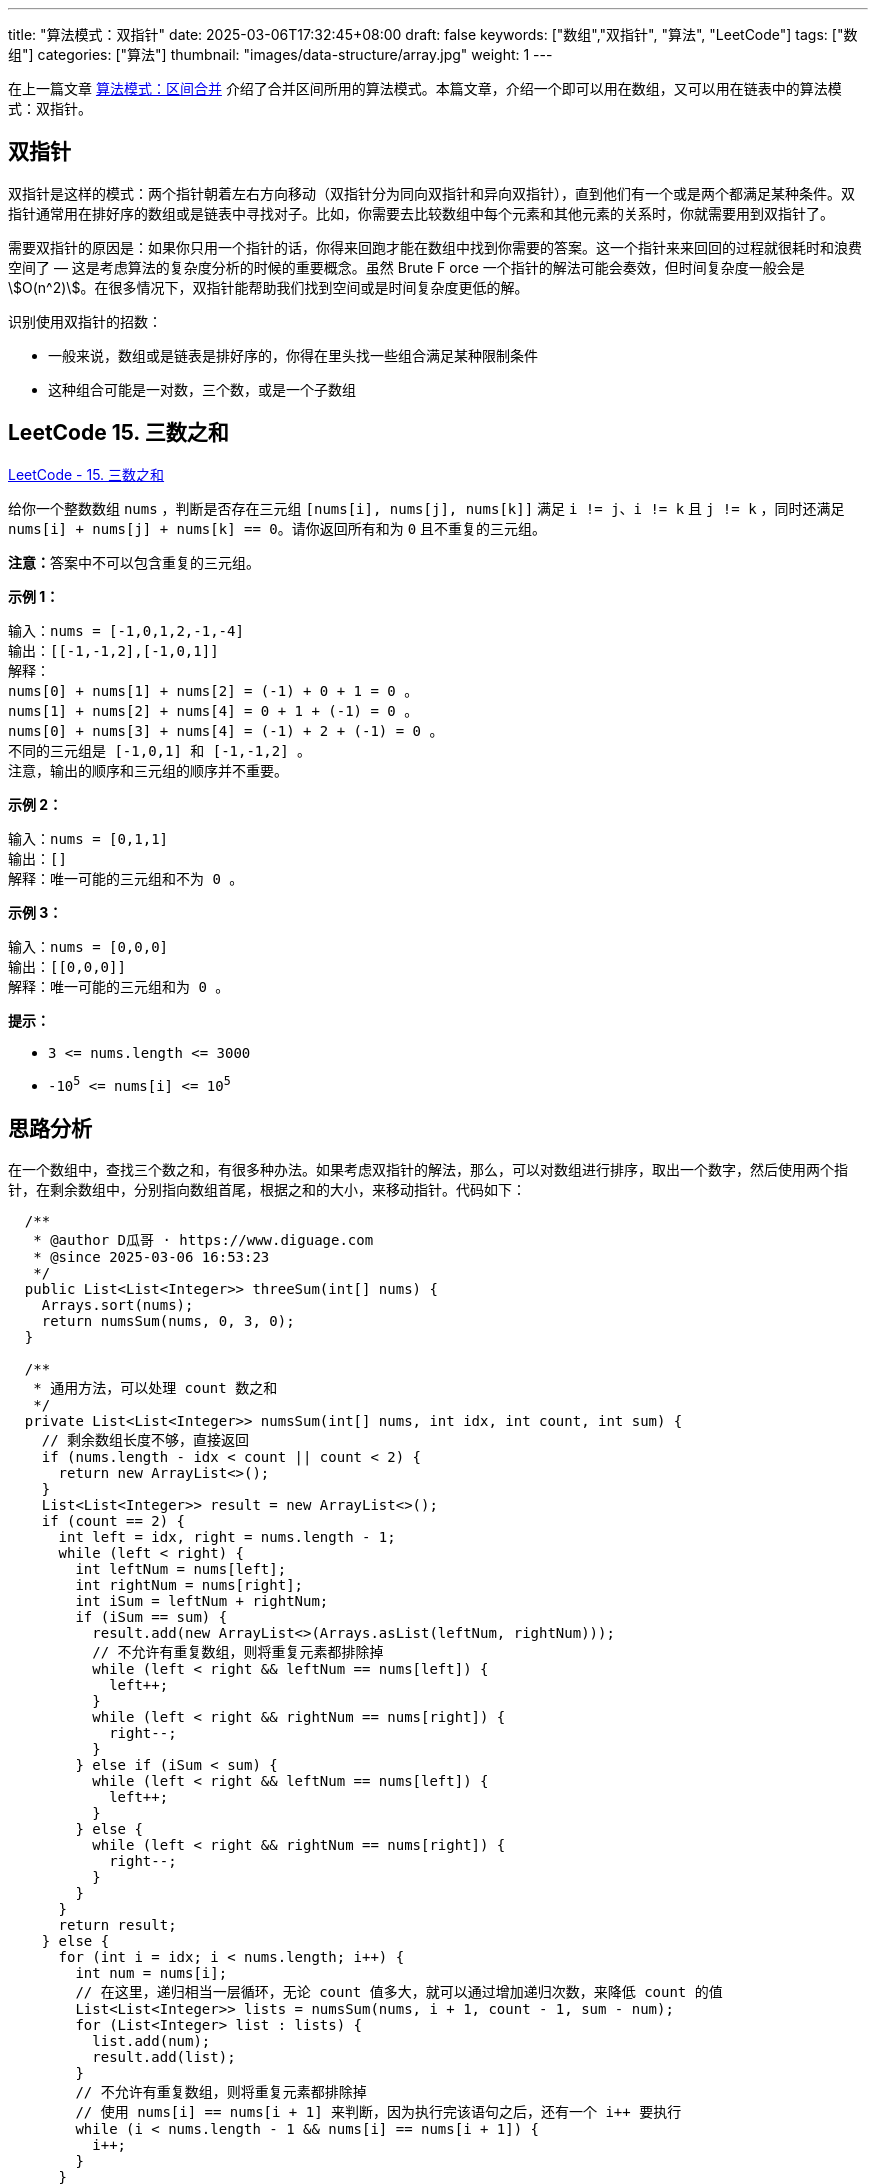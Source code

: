 ---
title: "算法模式：双指针"
date: 2025-03-06T17:32:45+08:00
draft: false
keywords: ["数组","双指针", "算法", "LeetCode"]
tags: ["数组"]
categories: ["算法"]
thumbnail: "images/data-structure/array.jpg"
weight: 1
---

在上一篇文章 https://www.diguage.com/post/algorithm-pattern-merge-intervals/[算法模式：区间合并^] 介绍了合并区间所用的算法模式。本篇文章，介绍一个即可以用在数组，又可以用在链表中的算法模式：双指针。

== 双指针

双指针是这样的模式：两个指针朝着左右方向移动（双指针分为同向双指针和异向双指针），直到他们有一个或是两个都满足某种条件。双指针通常用在排好序的数组或是链表中寻找对子。比如，你需要去比较数组中每个元素和其他元素的关系时，你就需要用到双指针了。

需要双指针的原因是：如果你只用一个指针的话，你得来回跑才能在数组中找到你需要的答案。这一个指针来来回回的过程就很耗时和浪费空间了 — 这是考虑算法的复杂度分析的时候的重要概念。虽然 Brute F orce 一个指针的解法可能会奏效，但时间复杂度一般会是 stem:[O(n^2)]。在很多情况下，双指针能帮助我们找到空间或是时间复杂度更低的解。

识别使用双指针的招数：

* 一般来说，数组或是链表是排好序的，你得在里头找一些组合满足某种限制条件
* 这种组合可能是一对数，三个数，或是一个子数组

== LeetCode 15. 三数之和

https://leetcode.cn/problems/3sum/[LeetCode - 15. 三数之和 ^]

给你一个整数数组 `nums` ，判断是否存在三元组 `+[nums[i], nums[j], nums[k]]+` 满足 `+i != j+`、`+i != k+` 且 `+j != k+` ，同时还满足 `+nums[i] + nums[j] + nums[k] == 0+`。请你返回所有和为 `0` 且不重复的三元组。

**注意：**答案中不可以包含重复的三元组。


*示例 1：*

....
输入：nums = [-1,0,1,2,-1,-4]
输出：[[-1,-1,2],[-1,0,1]]
解释：
nums[0] + nums[1] + nums[2] = (-1) + 0 + 1 = 0 。
nums[1] + nums[2] + nums[4] = 0 + 1 + (-1) = 0 。
nums[0] + nums[3] + nums[4] = (-1) + 2 + (-1) = 0 。
不同的三元组是 [-1,0,1] 和 [-1,-1,2] 。
注意，输出的顺序和三元组的顺序并不重要。
....

*示例 2：*

....
输入：nums = [0,1,1]
输出：[]
解释：唯一可能的三元组和不为 0 。
....

*示例 3：*

....
输入：nums = [0,0,0]
输出：[[0,0,0]]
解释：唯一可能的三元组和为 0 。
....

*提示：*

* `+3 <= nums.length <= 3000+`
* `-10^5^ \<= nums[i] \<= 10^5^`

== 思路分析

在一个数组中，查找三个数之和，有很多种办法。如果考虑双指针的解法，那么，可以对数组进行排序，取出一个数字，然后使用两个指针，在剩余数组中，分别指向数组首尾，根据之和的大小，来移动指针。代码如下：

[source%nowrap,java,{source_attr}]
----
  /**
   * @author D瓜哥 · https://www.diguage.com
   * @since 2025-03-06 16:53:23
   */
  public List<List<Integer>> threeSum(int[] nums) {
    Arrays.sort(nums);
    return numsSum(nums, 0, 3, 0);
  }

  /**
   * 通用方法，可以处理 count 数之和
   */
  private List<List<Integer>> numsSum(int[] nums, int idx, int count, int sum) {
    // 剩余数组长度不够，直接返回
    if (nums.length - idx < count || count < 2) {
      return new ArrayList<>();
    }
    List<List<Integer>> result = new ArrayList<>();
    if (count == 2) {
      int left = idx, right = nums.length - 1;
      while (left < right) {
        int leftNum = nums[left];
        int rightNum = nums[right];
        int iSum = leftNum + rightNum;
        if (iSum == sum) {
          result.add(new ArrayList<>(Arrays.asList(leftNum, rightNum)));
          // 不允许有重复数组，则将重复元素都排除掉
          while (left < right && leftNum == nums[left]) {
            left++;
          }
          while (left < right && rightNum == nums[right]) {
            right--;
          }
        } else if (iSum < sum) {
          while (left < right && leftNum == nums[left]) {
            left++;
          }
        } else {
          while (left < right && rightNum == nums[right]) {
            right--;
          }
        }
      }
      return result;
    } else {
      for (int i = idx; i < nums.length; i++) {
        int num = nums[i];
        // 在这里，递归相当一层循环，无论 count 值多大，就可以通过增加递归次数，来降低 count 的值
        List<List<Integer>> lists = numsSum(nums, i + 1, count - 1, sum - num);
        for (List<Integer> list : lists) {
          list.add(num);
          result.add(list);
        }
        // 不允许有重复数组，则将重复元素都排除掉
        // 使用 nums[i] == nums[i + 1] 来判断，因为执行完该语句之后，还有一个 i++ 要执行
        while (i < nums.length - 1 && nums[i] == nums[i + 1]) {
          i++;
        }
      }
    }
    return result;
  }
----

